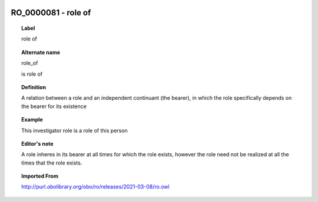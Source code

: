 
  .. index:: 
     single: RO_0000081; role of
     single: role of; RO_0000081

RO_0000081 - role of
====================================================================================

.. topic:: Label

    role of

.. topic:: Alternate name

    role_of

    is role of

.. topic:: Definition

    A relation between a role and an independent continuant (the bearer), in which the role specifically depends on the bearer for its existence

.. topic:: Example

    This investigator role is a role of this person

.. topic:: Editor's note

    A role inheres in its bearer at all times for which the role exists, however the role need not be realized at all the times that the role exists.

.. topic:: Imported From

    http://purl.obolibrary.org/obo/ro/releases/2021-03-08/ro.owl

